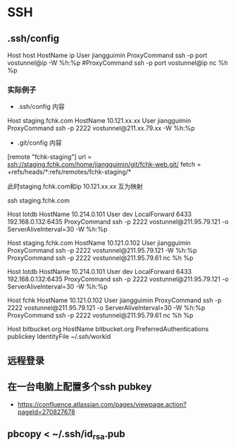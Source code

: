 * SSH
** .ssh/config
Host host
HostName ip
User jiangguimin
ProxyCommand ssh -p port vostunnel@ip -W %h:%p
#ProxyCommand ssh -p port vostunnel@ip nc %h %p

*** 实际例子

- .ssh/config 内容
Host staging.fchk.com
HostName 10.121.xx.xx
User jiangguimin
ProxyCommand ssh -p 2222 vostunnel@211.xx.79.xx -W %h:%p

- .git/config 内容
[remote "fchk-staging"]
        url = ssh://staging.fchk.com/home/jiangguimin/git/fchk-web.git/
        fetch = +refs/heads/*:refs/remotes/fchk-staging/*

此时staging.fchk.com和ip 10.121.xx.xx 互为映射

ssh staging.fchk.com

Host lotdb
 HostName 10.214.0.101
 User dev
 LocalForward 6433 192.168.0.132:6435
 ProxyCommand ssh -p 2222  vostunnel@211.95.79.121 -o ServerAliveInterval=30 -W %h:%p


Host staging.fchk.com
   HostName 10.121.0.102
   User jiangguimin
   ProxyCommand ssh -p 2222 vostunnel@211.95.79.121 -W %h:%p
   ProxyCommand ssh -p 2222 vostunnel@211.95.79.61 nc %h %p

  Host lotdb
    HostName 10.214.0.101
    User dev
    LocalForward 6433 192.168.0.132:6435
    ProxyCommand ssh -p 2222  vostunnel@211.95.79.121 -o ServerAliveInterval=30 -W %h:%p

  Host fchk
    HostName 10.121.0.102
    User jiangguimin
    ProxyCommand ssh -p 2222 vostunnel@211.95.79.121 -o ServerAliveInterval=30 -W %h:%p
    ProxyCommand ssh -p 2222 vostunnel@211.95.79.61 nc %h %p

 Host bitbucket.org
    HostName bitbucket.org
    PreferredAuthentications publickey
    IdentityFile ~/.ssh/workid

** 远程登录
** 在一台电脑上配置多个ssh pubkey
- https://confluence.atlassian.com/pages/viewpage.action?pageId=270827678
** pbcopy < ~/.ssh/id_rsa.pub
